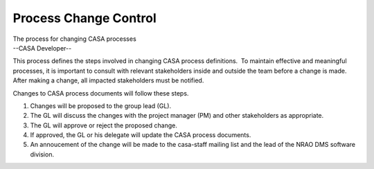 .. container::
   :name: viewlet-above-content-title

Process Change Control
======================

.. container::
   :name: viewlet-below-content-title

.. container:: documentDescription description

   The process for changing CASA processes

.. container:: section
   :name: viewlet-above-content-body

.. container:: section
   :name: content-core

   --CASA Developer--

   .. container::
      :name: parent-fieldname-text

      This process defines the steps involved in changing CASA process
      definitions.  To maintain effective and meaningful processes, it
      is important to consult with relevant stakeholders inside and
      outside the team before a change is made.  After making a change,
      all impacted stakeholders must be notified.  

      Changes to CASA process documents will follow these steps.

      #. Changes will be proposed to the group lead (GL). 
      #. The GL will discuss the changes with the project manager (PM)
         and other stakeholders as appropriate.
      #. The GL will approve or reject the proposed change.
      #. If approved, the GL or his delegate will update the CASA
         process documents.
      #. An annoucement of the change will be made to the casa-staff
         mailing list and the lead of the NRAO DMS software division.

.. container:: section
   :name: viewlet-below-content-body
